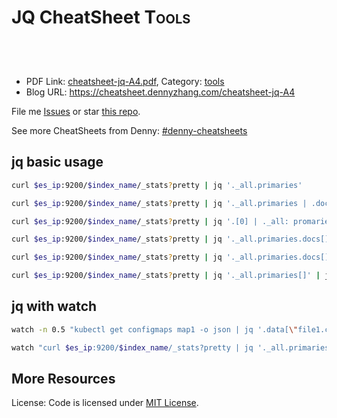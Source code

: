 * JQ CheatSheet                                                     :Tools:
:PROPERTIES:
:type:     jq
:export_file_name: cheatsheet-jq-A4.pdf
:END:

#+BEGIN_HTML
<a href="https://github.com/dennyzhang/cheatsheet-jq-A4"><img align="right" width="200" height="183" src="https://www.dennyzhang.com/wp-content/uploads/denny/watermark/github.png" /></a>
<div id="the whole thing" style="overflow: hidden;">
<div style="float: left; padding: 5px"> <a href="https://www.linkedin.com/in/dennyzhang001"><img src="https://www.dennyzhang.com/wp-content/uploads/sns/linkedin.png" alt="linkedin" /></a></div>
<div style="float: left; padding: 5px"><a href="https://github.com/dennyzhang"><img src="https://www.dennyzhang.com/wp-content/uploads/sns/github.png" alt="github" /></a></div>
<div style="float: left; padding: 5px"><a href="https://www.dennyzhang.com/slack" target="_blank" rel="nofollow"><img src="https://slack.dennyzhang.com/badge.svg" alt="slack"/></a></div>
</div>

<br/><br/>
<a href="http://makeapullrequest.com" target="_blank" rel="nofollow"><img src="https://img.shields.io/badge/PRs-welcome-brightgreen.svg" alt="PRs Welcome"/></a>
#+END_HTML

- PDF Link: [[https://github.com/dennyzhang/cheatsheet-jq-A4/blob/master/cheatsheet-jq-A4.pdf][cheatsheet-jq-A4.pdf]], Category: [[https://cheatsheet.dennyzhang.com/category/tools/][tools]]
- Blog URL: https://cheatsheet.dennyzhang.com/cheatsheet-jq-A4

File me [[https://github.com/dennyzhang/cheatsheet-jq-A4/issues][Issues]] or star [[https://github.com/DennyZhang/cheatsheet-jq-A4][this repo]].

See more CheatSheets from Denny: [[https://github.com/topics/denny-cheatsheets][#denny-cheatsheets]]
** jq basic usage
#+BEGIN_SRC sh
curl $es_ip:9200/$index_name/_stats?pretty | jq '._all.primaries'

curl $es_ip:9200/$index_name/_stats?pretty | jq '._all.primaries | .docs, .merges, .segments'

curl $es_ip:9200/$index_name/_stats?pretty | jq '.[0] | ._all: promaries}'

curl $es_ip:9200/$index_name/_stats?pretty | jq '._all.primaries.docs[]'

curl $es_ip:9200/$index_name/_stats?pretty | jq '._all.primaries.docs[], ._all.primaries.segments[]'

curl $es_ip:9200/$index_name/_stats?pretty | jq '._all.primaries[]' | jq '.docs'
#+END_SRC

** jq with watch
#+BEGIN_SRC sh
watch -n 0.5 "kubectl get configmaps map1 -o json | jq '.data[\"file1.conf\"]'"

watch "curl $es_ip:9200/$index_name/_stats?pretty | jq '._all.primaries | .docs, .merges, .segments'"
#+END_SRC
** More Resources
License: Code is licensed under [[https://www.dennyzhang.com/wp-content/mit_license.txt][MIT License]].
#+BEGIN_HTML
<a href="https://www.dennyzhang.com"><img align="right" width="201" height="268" src="https://raw.githubusercontent.com/USDevOps/mywechat-slack-group/master/images/denny_201706.png"></a>
<a href="https://www.dennyzhang.com"><img align="right" src="https://raw.githubusercontent.com/USDevOps/mywechat-slack-group/master/images/dns_small.png"></a>

<a href="https://www.linkedin.com/in/dennyzhang001"><img align="bottom" src="https://www.dennyzhang.com/wp-content/uploads/sns/linkedin.png" alt="linkedin" /></a>
<a href="https://github.com/dennyzhang"><img align="bottom"src="https://www.dennyzhang.com/wp-content/uploads/sns/github.png" alt="github" /></a>
<a href="https://www.dennyzhang.com/slack" target="_blank" rel="nofollow"><img align="bottom" src="https://slack.dennyzhang.com/badge.svg" alt="slack"/></a>
#+END_HTML
* org-mode configuration                                           :noexport:
#+STARTUP: overview customtime noalign logdone showall
#+DESCRIPTION: 
#+KEYWORDS: 
#+LATEX_HEADER: \usepackage[margin=0.6in]{geometry}
#+LaTeX_CLASS_OPTIONS: [8pt]
#+LATEX_HEADER: \usepackage[english]{babel}
#+LATEX_HEADER: \usepackage{lastpage}
#+LATEX_HEADER: \usepackage{fancyhdr}
#+LATEX_HEADER: \pagestyle{fancy}
#+LATEX_HEADER: \fancyhf{}
#+LATEX_HEADER: \rhead{Updated: \today}
#+LATEX_HEADER: \rfoot{\thepage\ of \pageref{LastPage}}
#+LATEX_HEADER: \lfoot{\href{https://github.com/dennyzhang/cheatsheet-jq-A4}{GitHub: https://github.com/dennyzhang/cheatsheet-jq-A4}}
#+LATEX_HEADER: \lhead{\href{https://cheatsheet.dennyzhang.com/cheatsheet-jq-A4}{Blog URL: https://cheatsheet.dennyzhang.com/cheatsheet-jq-A4}}
#+AUTHOR: Denny Zhang
#+EMAIL:  denny@dennyzhang.com
#+TAGS: noexport(n)
#+PRIORITIES: A D C
#+OPTIONS:   H:3 num:t toc:nil \n:nil @:t ::t |:t ^:t -:t f:t *:t <:t
#+OPTIONS:   TeX:t LaTeX:nil skip:nil d:nil todo:t pri:nil tags:not-in-toc
#+EXPORT_EXCLUDE_TAGS: exclude noexport
#+SEQ_TODO: TODO HALF ASSIGN | DONE BYPASS DELEGATE CANCELED DEFERRED
#+LINK_UP:   
#+LINK_HOME: 

* jq is a lightweight and flexible command-line JSON processor.    :noexport:
https://stedolan.github.io/jq/
https://stedolan.github.io/jq/tutorial/
** DONE ubuntu14.04 install jq 1.5
  CLOSED: [2017-03-31 Fri 11:01]
http://stackoverflow.com/questions/36462955/upgrading-jq-to-1-5-on-ubuntu

cd /tmp
wget https://github.com/stedolan/jq/releases/download/jq-1.5/jq-linux64
chmod +x jq-linux64
sudo cp jq-linux64 /usr/bin/jq
jq --version
** DONE grep for jq output: curl -s https://api.github.com/users/octocat/repos | jq '.' | cat
  CLOSED: [2017-08-20 Sun 17:06]
https://stackoverflow.com/questions/33247228/how-to-use-jq-in-a-shell-pipeline
curl -XGET --unix-socket /var/run/docker.sock http://localhost/containers/json | jq '.' | grep Status

** TODO [#A] jq print multiple fields
curl -XGET --unix-socket /var/run/docker.sock http://localhost/containers/json | jq '.[].Names[], .[].Status'
#+BEGIN_EXAMPLE
Detail: "/healthcheck-slack"
"/nginx"
"Up 25 seconds (health: starting)"
"Up About an hour (unhealthy)"
#+END_EXAMPLE
* TODO jq questions                                                :noexport:
** TODO jq get count                                               :noexport:
** TODO kubectl jq join
         kubectl get pod "$logspinner_pod_name" \
             --output=json \
             --namespace blackbox-tests \
             | jq --join-output .status.phase
* [#B] kubectl jsonpath support                                    :noexport:
https://kubernetes.io/docs/reference/kubectl/jsonpath/

kubectl get pods -o json
$ kubectl get pods -o=jsonpath='{@}'
$ kubectl get pods -o=jsonpath='{.items[0]}'
$ kubectl get pods -o=jsonpath='{.items[0].metadata.name}'
$ kubectl get pods -o=jsonpath='{range .items[*]}{.metadata.name}{"\t"}{.status.startTime}{"\n"}{end}'

kubectl get pods -o=jsonpath='{.items[0].metadata.name}'

kubectl get pods -n oratos -o=jsonpath='{range .items[*]}{.metadata.name}:{.spec.containers[0].name}{"\t"}{.spec.containers[0].image}{"\n"}{end}'
